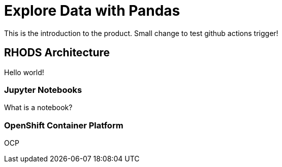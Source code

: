 = Explore Data with Pandas

This is the introduction to the product. Small change to test github actions trigger!

== RHODS Architecture

Hello world!

=== Jupyter Notebooks

What is a notebook?

=== OpenShift Container Platform

OCP